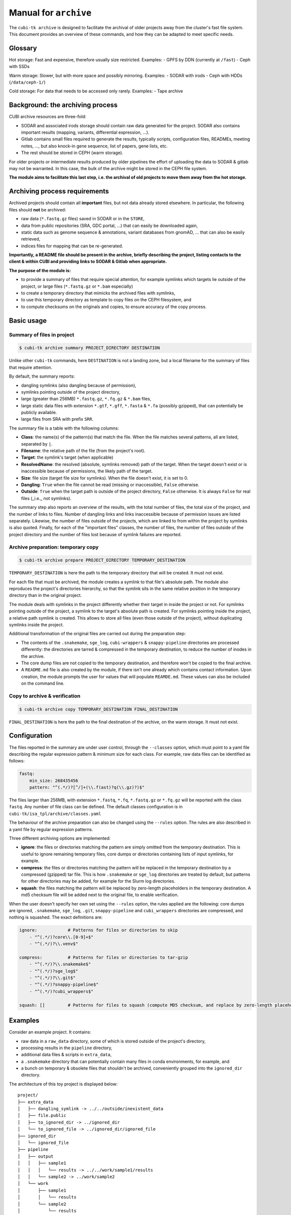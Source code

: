 .. _man_archive:

======================
Manual for ``archive``
======================

The ``cubi-tk archive`` is designed to facilitate the archival of older projects away from the cluster's fast file system.
This document provides an overview of these commands, and how they can be adapted to meet specific needs.

--------
Glossary
--------

Hot storage: Fast and expensive, therefore usually size restricted.
Examples:
- GPFS by DDN (currently at ``/fast``)
- Ceph with SSDs

Warm storage: Slower, but with more space and possibly mirroring.
Examples:
- SODAR with irods
- Ceph with HDDs (``/data/ceph-1/``)

Cold storage: For data that needs to be accessed only rarely.
Examples:
- Tape archive

---------------------------------
Background: the archiving process
---------------------------------

CUBI archive resources are three-fold:

- SODAR and associated irods storage should contain raw data generated for the project. SODAR also contains important results (mapping, variants, differential expression, ...).
- Gitlab contains small files required to generate the results, typically scripts, configuration files, READMEs, meeting notes, ..., but also knock-in gene sequence, list of papers, gene lists, etc.
- The rest should be stored in CEPH (warm storage).

For older projects or intermediate results produced by older pipelines the effort of uploading the data to SODAR & gitlab may not be warranted. In this case, the bulk of the archive might be stored in the CEPH file system.

**The module aims to facilitate this last step, i.e. the archival of old projects to move them away from the hot storage.**

------------------------------
Archiving process requirements
------------------------------

Archived projects should contain all **important** files, but not data already stored elsewhere. In particular, the following files should **not** be archived:

- raw data (``*.fastq.gz`` files) saved in SODAR or in the ``STORE``,
- data from public repositories (SRA, GDC portal, ...) that can easily be downloaded again,
- static data such as genome sequence & annotations, variant databases from gnomAD, ... that can also be easily retrieved,
- indices files for mapping that can be re-generated.

**Importantly, a README file should be present in the archive, briefly describing the project, listing contacts to the client & within CUBI and providing links to SODAR & Gitlab when appropriate.**


**The purpose of the module is:**

- to provide a summary of files that require special attention, for example symlinks which targets lie outside of the project, or large files (``*.fastq.gz`` or ``*.bam`` especially)
- to create a temporary directory that mimicks the archived files with symlinks,
- to use this temporary directory as template to copy files on the CEPH filesystem, and
- to compute checksums on the originals and copies, to ensure accuracy of the copy process.


-----------
Basic usage
-----------


Summary of files in project
^^^^^^^^^^^^^^^^^^^^^^^^^^^

.. code-block:: bash

    $ cubi-tk archive summary PROJECT_DIRECTORY DESTINATION

Unlike other ``cubi-tk`` commands, here ``DESTINATION`` is not a landing zone, but a local filename for the summary of files that require attention.

By default, the summary reports:

- dangling symlinks (also dangling because of permission),
- symlinks pointing outside of the project directory,
- large (greater than 256MB)  ``*.fastq.gz``, ``*.fq.gz`` & ``*.bam`` files,
- large static data files with extension ``*.gtf``, ``*.gff``, ``*.fasta`` & ``*.fa`` (possibly gzipped), that can potentially be publicly available.
- large files from SRA with prefix ``SRR``.

The summary file is a table with the following columns:

- **Class**: the name(s) of the pattern(s) that match the file. When the file matches several patterns, all are listed, separated by ``|``.
- **Filename**: the relative path of the file (from the project's root).
- **Target**: the symlink's target (when applicable)
- **ResolvedName**: the resolved (absolute, symlinks removed) path of the target. When the target doesn't exist or is inaccessible because of permissions, the likely path of the target.
- **Size**: file size (target file size for symlinks). When the file doesn't exist, it is set to 0.
- **Dangling**: ``True`` when the file cannot be read (missing or inaccessible), ``False`` otherwise.
- **Outside**: ``True`` when the target path is outside of the project directory, ``False`` otherwise. It is always ``False`` for real files (_i.e._ not symlinks).

The summary step also reports an overview of the results, with the total number of files, the total size of the project, and the number of links to files. Number of dangling links and links inaccessible because of permission issues are listed separately. Likewise, the number of files outside of the projects, which are linked to from within the project by symlinks is also quoted. Finally, for each of the "important files" classes, the number of files, the number of files outside of the project directory and the number of files lost because of symlink failures are reported.


Archive preparation: temporary copy
^^^^^^^^^^^^^^^^^^^^^^^^^^^^^^^^^^^

.. code-block:: bash

    $ cubi-tk archive prepare PROJECT_DIRECTORY TEMPORARY_DESTINATION

``TEMPORARY_DESTINATION`` is here the path to the temporary directory that will be created. It must not exist.

For each file that must be archived, the module creates a symlink to that file's absolute path. The module also reproduces the project's directories hierarchy, so that the symlink sits in the same relative position in the temporary directory than in the original project.

The module deals with symlinks in the project differently whether their target in inside the project or not. For symlinks pointing outside of the project, a symlink to the target's absolute path is created. For symlinks pointing inside the project, a relative path symlink is created. This allows to store all files (even those outside of the project), without duplicating symlinks inside the project.

Additional transformation of the original files are carried out during the preparation step:

- The contents of the ``.snakemake``, ``sge_log``, ``cubi-wrappers`` & ``snappy-pipeline`` directories are processed differently: the directories are tarred & compressed in the temporary destination, to reduce the number of inodes in the archive.
- The core dump files are not copied to the temporary destination, and therefore won't be copied to the final archive.
- A ``README.md`` file is also created by the module, if there isn't one already which contains contact information. Upon creation, the module prompts the user for values that will populate ``REAMDE.md``. These values can also be included on the command line.


Copy to archive & verification
^^^^^^^^^^^^^^^^^^^^^^^^^^^^^^

.. code-block:: bash

    $ cubi-tk archive copy TEMPORARY_DESTINATION FINAL_DESTINATION

``FINAL_DESTINATION`` is here the path to the final destination of the archive, on the warm storage. It must not exist.



-------------
Configuration
-------------

The files reported in the summary are under user control, through the ``--classes`` option, which must point to a yaml file describing the regular expression pattern & minimum size for each class. For example, raw data files can be identified as follows:

.. code-block:: yaml

    fastq:
        min_size: 268435456
        pattern: "^(.*/)?[^/]+(\\.f(ast)?q(\\.gz)?)$"


The files larger than 256MB, with extension ``*.fastq``, ``*.fq``, ``*.fastq.gz`` or ``*.fq.gz`` will be reported with the class ``fastq``.
Any number of file class can be defined. The default classes configuration is in ``cubi-tk/isa_tpl/archive/classes.yaml``

The behaviour of the archive preparation can also be changed using the ``--rules`` option. The rules are also described in a yaml file by regular expression patterns.

Three different archiving options are implemented:

- **ignore**: the files or directories matching the pattern are simply omitted from the temporary destination. This is useful to ignore remaining temporary files, core dumps or directories containing lists of input symlinks, for example.
- **compress**: the files or directories matching the pattern will be replaced in the temporary destination by a compressed (gzipped) tar file. This is how ``.snakemake`` or ``sge_log`` directories are treated by default, but patterns for other directories may be added, for example for the Slurm log directories.
- **squash**: the files matching the pattern will be replaced by zero-length placeholders in the temporary destination. A md5 checksum file will be added next to the original file, to enable verification.

When the user doesn't specify her own set using the ``--rules`` option, the rules applied are the following: core dumps are ignored, ``.snakemake``, ``sge_log``, ``.git``, ``snappy-pipeline`` and ``cubi_wrappers`` directories are compressed, and nothing is squashed. The exact definitions are:

.. code-block:: yaml

    ignore:            # Patterns for files or directories to skip
        - "^(.*/)?core\\.[0-9]+$"
        - "^(.*/)?\\.venv$"
    
    compress:          # Patterns for files or directories to tar-gzip
        - "^(.*/)?\\.snakemake$"
        - "^(.*/)?sge_log$"
        - "^(.*/)?\\.git$"
        - "^(.*/)?snappy-pipeline$"
        - "^(.*/)?cubi_wrappers$"

    squash: []         # Patterns for files to squash (compute MD5 checksum, and replace by zero-length placeholder)


--------
Examples
--------

Consider an example project. It contains:

- raw data in a ``raw_data`` directory, some of which is stored outside of the project's directory,
- processing results in the ``pipeline`` directory, 
- additional data files & scripts in ``extra_data``,
- a ``.snakemake`` directory that can potentially contain many files in conda environments, for example, and
- a bunch on temporary & obsolete files that shouldn't be archived, conveniently grouped into the ``ignored_dir`` directory.

The architecture of this toy project is displayed below::


    project/
    ├── extra_data
    │   ├── dangling_symlink -> ../../outside/inexistent_data
    │   ├── file.public
    │   ├── to_ignored_dir -> ../ignored_dir
    │   └── to_ignored_file -> ../ignored_dir/ignored_file
    ├── ignored_dir
    │   └── ignored_file
    ├── pipeline
    │   ├── output
    │   │   ├── sample1
    │   │   │   └── results -> ../../work/sample1/results
    │   │   └── sample2 -> ../work/sample2
    │   └── work
    │       ├── sample1
    │       │   └── results
    │       └── sample2
    │           └── results
    ├── raw_data
    │   ├── batch1 -> ../../outside/batch1
    │   ├── batch2
    │   │   ├── sample2.fastq.gz -> ../../../outside/batch2/sample2.fastq.gz
    │   │   └── sample2.fastq.gz.md5 -> ../../../outside/batch2/sample2.fastq.gz.md5
    │   └── batch3
    │       ├── sample3.fastq.gz
    │       └── sample3.fastq.gz.md5
    └── .snakemake
        └── snakemake


Prepare the copy on the temporary destination
^^^^^^^^^^^^^^^^^^^^^^^^^^^^^^^^^^^^^^^^^^^^^

Imagine now that the raw data is already safely archived in SODAR. We don't want to save these files in duplicate, so we decide ito _squash_ the raw data files so that their size is set to 0, and their md5 checksum is added. We also do the same for the publicly downloadable file ``file.public``. We also want to ignore the junk in ``ignored_dir``, and to compress the ``.snakemake`` directory. So we have the following rules:


.. code-block: yaml

    ignore:
        - ignored_dir

    compress:
        - "^(.*/)?\\.snakemake$"

    squash:
        - "^(.*/)?file\\.public$"
        - "^(.*/)?raw_data/(.*/)?[^/]+\\.fastq\\.gz$"


After running the preparation command ``cubi-tk archive prepare --rules my_rules.yaml project temp_dest``, the temporary destination contains the following files::

    temp_dest
    ├── <today's date>_hashdeep_report.txt
    ├── extra_data
    │   ├── file.public
    │   ├── file.public.md5
    │   ├── to_ignored_dir -> ../ignored_dir
    │   └── to_ignored_file -> ../ignored_dir/ignored_file
    ├── pipeline
    │   ├── output
    │   │   ├── sample1
    │   │   │   └── results -> ../../work/sample1/results
    │   │   └── sample2 -> ../work/sample2
    │   └── work
    │       ├── sample1
    │       │   └── results -> /absolute_path/project/pipeline/work/sample1/results
    │       └── sample2
    │           └── results -> /absolute_path/project/pipeline/work/sample2/results
    ├── raw_data
    │   ├── batch1
    │   │   ├── sample1.fastq.gz
    │   │   └── sample1.fastq.gz.md5 -> /absolute_path/outside/batch1/sample1.fastq.gz.md5
    │   ├── batch2
    │   │   ├── sample2.fastq.gz
    │   │   └── sample2.fastq.gz.md5 -> /absolute_path/outside/batch2/sample2.fastq.gz.md5
    │   └── batch3
    │       ├── sample3.fastq.gz
    │       └── sample3.fastq.gz.md5 -> /absolute_path/project/raw_data/batch3/sample3.fastq.gz.md5
    ├── README.md
    └── .snakemake.tar.gz


The inaccessible file ``project/extra_data/dangling_symlink`` & the contents of the ``project/ignored_dir`` are not present in the temporary destination, either because they are not accessible, or because they have been conscientiously ignored by the preparation step.

The ``.snakemake`` directory is replaced by the the gzipped tar file ``.snakemake.tar.gz`` in the temporary destination.

The ``file.public`` & the 3 ``*.fastq.gz`` files have been replaced by placeholder files of size 0. For ``file.public``, the md5 checksum has been computed by the preparing step, but for the ``*.fastq.gz`` files, the existing checksums are used.

All other files are kept for archiving: symlinks for real files point to their target's absolute path, symlinks are absolute for paths outside of the project, and relative for paths inside the project.

Finally, the hashdeep report of the original project directory is written to the temporary destination, and a ``README.md`` file is created. **At this point, we edit the ``README.md`` file to add a meaningful description of the project.** If a ``README.md`` file was already present in the orginial project directory, its content will be added to the newly created file.

Note that the symlinks ``temp_dest/extra_data/to_ignored_dir`` & ``temp_dest/extra_data/to_ignored_file`` are dangling, because the link themselves were not omitted, but their targets were. **This is the expected, but perhaps unwanted behaviour**: symlinks pointing to files or directories within compressed or ignored directories will be dangling in the temporary destination, as the original file exists, but is not part of the temporary destination.


Copy to the final destination
^^^^^^^^^^^^^^^^^^^^^^^^^^^^^

When the ``README.md`` editing is complete, the copy to the final destination on the warm file system can be done. It is matter of ``cubi-tk archive copy temp_dest final_dest``.

The copy step writes in the final destination the hashdeep audit of the copy against the original project. This audit is expected to fail, because files & directories are ignored, compressed or squashed. The option ``--keep-workdir--hashdeep``, the programme also outputs the hashdeep report of the temporary destination, and the audit of the final copy against the temporary destination. Both the report and the audit are also stored in the final copy directory. The audit of the copy against the temporary destination should be successful, as the copy doesn't re-process files, it only follows symlinks.

If all steps have been completed successfully (including checking the ``README.md`` for validity), then a marker file named ``archive_copy_complete`` is created. The final step is to remove write permissions if the ``--read-only`` option was selected.
 

----------------------------
Additional notes and caveats
----------------------------

- Generally, the module doesn't like circular symlinks. It is wise to fix them before any operation, or use the rules facility to ignore them during preparation. The ``--dont-follow-links`` option in the summary step prevents against such problems, at the expense of missing some files in the report.
- The module is untested for symlink corner cases (for example, where a symlink points to a symlink outside of the project, which in turn points to another file in the project).
- In the archive, relative symlinks within the project are resolved. For example, in the original project one might have ``variants.vcf -> ../work/variants.vcf -> variants.somatic.vcf``. In the archive, the link will be ``variants.vcf -> ../work/variants.somatic.vcf``.

----------------
More Information
----------------

Also see ``cubi-tk archive --help``, ``cubi-tk archive summary --help``, ``cubi-tk archive prepare --help`` & ``cubi-tk archive copy --help`` for more information.
